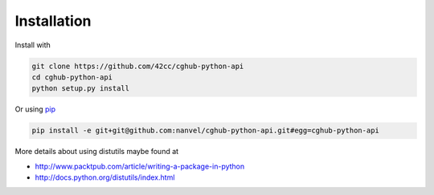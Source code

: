 .. About writing and using the documentation

Installation
============

Install with

.. code-block:: bash

    git clone https://github.com/42cc/cghub-python-api
    cd cghub-python-api
    python setup.py install

Or using `pip <https://pypi.python.org/pypi/pip>`__

.. code-block:: bash

    pip install -e git+git@github.com:nanvel/cghub-python-api.git#egg=cghub-python-api

More details about using distutils maybe found at

* http://www.packtpub.com/article/writing-a-package-in-python
* http://docs.python.org/distutils/index.html
